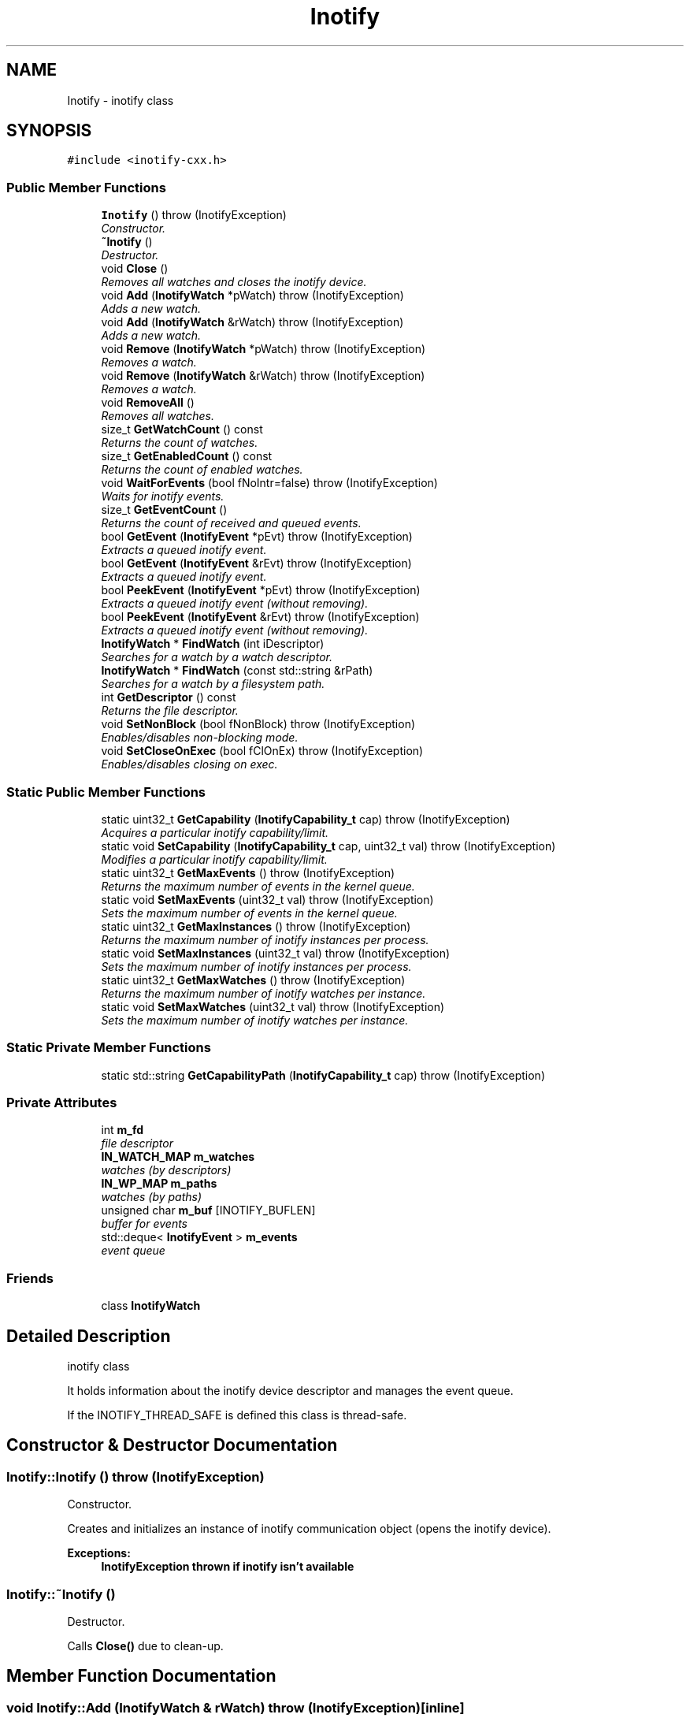 .TH "Inotify" 3 "9 Dec 2009" "Version 0.7.3" "inotify-cxx" \" -*- nroff -*-
.ad l
.nh
.SH NAME
Inotify \- inotify class  

.PP
.SH SYNOPSIS
.br
.PP
\fC#include <inotify-cxx.h>\fP
.PP
.SS "Public Member Functions"

.in +1c
.ti -1c
.RI "\fBInotify\fP ()  throw (InotifyException)"
.br
.RI "\fIConstructor. \fP"
.ti -1c
.RI "\fB~Inotify\fP ()"
.br
.RI "\fIDestructor. \fP"
.ti -1c
.RI "void \fBClose\fP ()"
.br
.RI "\fIRemoves all watches and closes the inotify device. \fP"
.ti -1c
.RI "void \fBAdd\fP (\fBInotifyWatch\fP *pWatch)  throw (InotifyException)"
.br
.RI "\fIAdds a new watch. \fP"
.ti -1c
.RI "void \fBAdd\fP (\fBInotifyWatch\fP &rWatch)  throw (InotifyException)"
.br
.RI "\fIAdds a new watch. \fP"
.ti -1c
.RI "void \fBRemove\fP (\fBInotifyWatch\fP *pWatch)  throw (InotifyException)"
.br
.RI "\fIRemoves a watch. \fP"
.ti -1c
.RI "void \fBRemove\fP (\fBInotifyWatch\fP &rWatch)  throw (InotifyException)"
.br
.RI "\fIRemoves a watch. \fP"
.ti -1c
.RI "void \fBRemoveAll\fP ()"
.br
.RI "\fIRemoves all watches. \fP"
.ti -1c
.RI "size_t \fBGetWatchCount\fP () const "
.br
.RI "\fIReturns the count of watches. \fP"
.ti -1c
.RI "size_t \fBGetEnabledCount\fP () const "
.br
.RI "\fIReturns the count of enabled watches. \fP"
.ti -1c
.RI "void \fBWaitForEvents\fP (bool fNoIntr=false)  throw (InotifyException)"
.br
.RI "\fIWaits for inotify events. \fP"
.ti -1c
.RI "size_t \fBGetEventCount\fP ()"
.br
.RI "\fIReturns the count of received and queued events. \fP"
.ti -1c
.RI "bool \fBGetEvent\fP (\fBInotifyEvent\fP *pEvt)  throw (InotifyException)"
.br
.RI "\fIExtracts a queued inotify event. \fP"
.ti -1c
.RI "bool \fBGetEvent\fP (\fBInotifyEvent\fP &rEvt)  throw (InotifyException)"
.br
.RI "\fIExtracts a queued inotify event. \fP"
.ti -1c
.RI "bool \fBPeekEvent\fP (\fBInotifyEvent\fP *pEvt)  throw (InotifyException)"
.br
.RI "\fIExtracts a queued inotify event (without removing). \fP"
.ti -1c
.RI "bool \fBPeekEvent\fP (\fBInotifyEvent\fP &rEvt)  throw (InotifyException)"
.br
.RI "\fIExtracts a queued inotify event (without removing). \fP"
.ti -1c
.RI "\fBInotifyWatch\fP * \fBFindWatch\fP (int iDescriptor)"
.br
.RI "\fISearches for a watch by a watch descriptor. \fP"
.ti -1c
.RI "\fBInotifyWatch\fP * \fBFindWatch\fP (const std::string &rPath)"
.br
.RI "\fISearches for a watch by a filesystem path. \fP"
.ti -1c
.RI "int \fBGetDescriptor\fP () const "
.br
.RI "\fIReturns the file descriptor. \fP"
.ti -1c
.RI "void \fBSetNonBlock\fP (bool fNonBlock)  throw (InotifyException)"
.br
.RI "\fIEnables/disables non-blocking mode. \fP"
.ti -1c
.RI "void \fBSetCloseOnExec\fP (bool fClOnEx)  throw (InotifyException)"
.br
.RI "\fIEnables/disables closing on exec. \fP"
.in -1c
.SS "Static Public Member Functions"

.in +1c
.ti -1c
.RI "static uint32_t \fBGetCapability\fP (\fBInotifyCapability_t\fP cap)  throw (InotifyException)"
.br
.RI "\fIAcquires a particular inotify capability/limit. \fP"
.ti -1c
.RI "static void \fBSetCapability\fP (\fBInotifyCapability_t\fP cap, uint32_t val)  throw (InotifyException)"
.br
.RI "\fIModifies a particular inotify capability/limit. \fP"
.ti -1c
.RI "static uint32_t \fBGetMaxEvents\fP ()  throw (InotifyException)"
.br
.RI "\fIReturns the maximum number of events in the kernel queue. \fP"
.ti -1c
.RI "static void \fBSetMaxEvents\fP (uint32_t val)  throw (InotifyException)"
.br
.RI "\fISets the maximum number of events in the kernel queue. \fP"
.ti -1c
.RI "static uint32_t \fBGetMaxInstances\fP ()  throw (InotifyException)"
.br
.RI "\fIReturns the maximum number of inotify instances per process. \fP"
.ti -1c
.RI "static void \fBSetMaxInstances\fP (uint32_t val)  throw (InotifyException)"
.br
.RI "\fISets the maximum number of inotify instances per process. \fP"
.ti -1c
.RI "static uint32_t \fBGetMaxWatches\fP ()  throw (InotifyException)"
.br
.RI "\fIReturns the maximum number of inotify watches per instance. \fP"
.ti -1c
.RI "static void \fBSetMaxWatches\fP (uint32_t val)  throw (InotifyException)"
.br
.RI "\fISets the maximum number of inotify watches per instance. \fP"
.in -1c
.SS "Static Private Member Functions"

.in +1c
.ti -1c
.RI "static std::string \fBGetCapabilityPath\fP (\fBInotifyCapability_t\fP cap)  throw (InotifyException)"
.br
.in -1c
.SS "Private Attributes"

.in +1c
.ti -1c
.RI "int \fBm_fd\fP"
.br
.RI "\fIfile descriptor \fP"
.ti -1c
.RI "\fBIN_WATCH_MAP\fP \fBm_watches\fP"
.br
.RI "\fIwatches (by descriptors) \fP"
.ti -1c
.RI "\fBIN_WP_MAP\fP \fBm_paths\fP"
.br
.RI "\fIwatches (by paths) \fP"
.ti -1c
.RI "unsigned char \fBm_buf\fP [INOTIFY_BUFLEN]"
.br
.RI "\fIbuffer for events \fP"
.ti -1c
.RI "std::deque< \fBInotifyEvent\fP > \fBm_events\fP"
.br
.RI "\fIevent queue \fP"
.in -1c
.SS "Friends"

.in +1c
.ti -1c
.RI "class \fBInotifyWatch\fP"
.br
.in -1c
.SH "Detailed Description"
.PP 
inotify class 

It holds information about the inotify device descriptor and manages the event queue.
.PP
If the INOTIFY_THREAD_SAFE is defined this class is thread-safe. 
.SH "Constructor & Destructor Documentation"
.PP 
.SS "Inotify::Inotify ()  throw (\fBInotifyException\fP)"
.PP
Constructor. 
.PP
Creates and initializes an instance of inotify communication object (opens the inotify device).
.PP
\fBExceptions:\fP
.RS 4
\fI\fBInotifyException\fP\fP thrown if inotify isn't available 
.RE
.PP

.SS "Inotify::~Inotify ()"
.PP
Destructor. 
.PP
Calls \fBClose()\fP due to clean-up. 
.SH "Member Function Documentation"
.PP 
.SS "void Inotify::Add (\fBInotifyWatch\fP & rWatch)  throw (\fBInotifyException\fP)\fC [inline]\fP"
.PP
Adds a new watch. 
.PP
\fBParameters:\fP
.RS 4
\fIrWatch\fP inotify watch
.RE
.PP
\fBExceptions:\fP
.RS 4
\fI\fBInotifyException\fP\fP thrown if adding failed 
.RE
.PP

.SS "void Inotify::Add (\fBInotifyWatch\fP * pWatch)  throw (\fBInotifyException\fP)"
.PP
Adds a new watch. 
.PP
\fBParameters:\fP
.RS 4
\fIpWatch\fP inotify watch
.RE
.PP
\fBExceptions:\fP
.RS 4
\fI\fBInotifyException\fP\fP thrown if adding failed 
.RE
.PP

.SS "void Inotify::Close ()"
.PP
Removes all watches and closes the inotify device. 
.PP
.SS "\fBInotifyWatch\fP * Inotify::FindWatch (const std::string & rPath)"
.PP
Searches for a watch by a filesystem path. 
.PP
It tries to find a watch by the given filesystem path.
.PP
\fBParameters:\fP
.RS 4
\fIrPath\fP filesystem path 
.RE
.PP
\fBReturns:\fP
.RS 4
pointer to a watch; NULL if no such watch exists
.RE
.PP
\fBAttention:\fP
.RS 4
The path must be exactly identical to the one used for the searched watch. Be careful about absolute/relative and case-insensitive paths. 
.RE
.PP

.SS "\fBInotifyWatch\fP * Inotify::FindWatch (int iDescriptor)"
.PP
Searches for a watch by a watch descriptor. 
.PP
It tries to find a watch by the given descriptor.
.PP
\fBParameters:\fP
.RS 4
\fIiDescriptor\fP watch descriptor 
.RE
.PP
\fBReturns:\fP
.RS 4
pointer to a watch; NULL if no such watch exists 
.RE
.PP

.SS "uint32_t Inotify::GetCapability (\fBInotifyCapability_t\fP cap)  throw (\fBInotifyException\fP)\fC [static]\fP"
.PP
Acquires a particular inotify capability/limit. 
.PP
\fBParameters:\fP
.RS 4
\fIcap\fP capability/limit identifier 
.RE
.PP
\fBReturns:\fP
.RS 4
capability/limit value 
.RE
.PP
\fBExceptions:\fP
.RS 4
\fI\fBInotifyException\fP\fP thrown if the given value cannot be acquired 
.RE
.PP

.SS "std::string Inotify::GetCapabilityPath (\fBInotifyCapability_t\fP cap)  throw (\fBInotifyException\fP)\fC [static, private]\fP"
.PP
.SS "int Inotify::GetDescriptor () const\fC [inline]\fP"
.PP
Returns the file descriptor. 
.PP
The descriptor can be used in standard low-level file functions (poll(), select(), fcntl() etc.).
.PP
\fBReturns:\fP
.RS 4
valid file descriptor or -1 for inactive object
.RE
.PP
\fBSee also:\fP
.RS 4
\fBSetNonBlock()\fP 
.RE
.PP

.SS "size_t Inotify::GetEnabledCount () const\fC [inline]\fP"
.PP
Returns the count of enabled watches. 
.PP
\fBReturns:\fP
.RS 4
count of enabled watches
.RE
.PP
\fBSee also:\fP
.RS 4
\fBGetWatchCount()\fP 
.RE
.PP

.SS "bool Inotify::GetEvent (\fBInotifyEvent\fP & rEvt)  throw (\fBInotifyException\fP)\fC [inline]\fP"
.PP
Extracts a queued inotify event. 
.PP
The extracted event is removed from the queue.
.PP
\fBParameters:\fP
.RS 4
\fIrEvt\fP event object
.RE
.PP
\fBExceptions:\fP
.RS 4
\fI\fBInotifyException\fP\fP thrown only in very anomalous cases 
.RE
.PP

.SS "bool Inotify::GetEvent (\fBInotifyEvent\fP * pEvt)  throw (\fBInotifyException\fP)"
.PP
Extracts a queued inotify event. 
.PP
The extracted event is removed from the queue. If the pointer is NULL it does nothing.
.PP
\fBParameters:\fP
.RS 4
\fIpEvt\fP event object
.RE
.PP
\fBExceptions:\fP
.RS 4
\fI\fBInotifyException\fP\fP thrown if the provided pointer is NULL 
.RE
.PP

.SS "size_t Inotify::GetEventCount ()\fC [inline]\fP"
.PP
Returns the count of received and queued events. 
.PP
This number is related to the events in the queue inside this object, not to the events pending in the kernel.
.PP
\fBReturns:\fP
.RS 4
count of events 
.RE
.PP

.SS "static uint32_t Inotify::GetMaxEvents ()  throw (\fBInotifyException\fP)\fC [inline, static]\fP"
.PP
Returns the maximum number of events in the kernel queue. 
.PP
\fBReturns:\fP
.RS 4
maximum number of events in the kernel queue 
.RE
.PP
\fBExceptions:\fP
.RS 4
\fI\fBInotifyException\fP\fP thrown if the given value cannot be acquired 
.RE
.PP

.SS "static uint32_t Inotify::GetMaxInstances ()  throw (\fBInotifyException\fP)\fC [inline, static]\fP"
.PP
Returns the maximum number of inotify instances per process. 
.PP
It means the maximum number of open inotify file descriptors per running process.
.PP
\fBReturns:\fP
.RS 4
maximum number of inotify instances 
.RE
.PP
\fBExceptions:\fP
.RS 4
\fI\fBInotifyException\fP\fP thrown if the given value cannot be acquired 
.RE
.PP

.SS "static uint32_t Inotify::GetMaxWatches ()  throw (\fBInotifyException\fP)\fC [inline, static]\fP"
.PP
Returns the maximum number of inotify watches per instance. 
.PP
It means the maximum number of inotify watches per inotify file descriptor.
.PP
\fBReturns:\fP
.RS 4
maximum number of inotify watches 
.RE
.PP
\fBExceptions:\fP
.RS 4
\fI\fBInotifyException\fP\fP thrown if the given value cannot be acquired 
.RE
.PP

.SS "size_t Inotify::GetWatchCount () const\fC [inline]\fP"
.PP
Returns the count of watches. 
.PP
This is the total count of all watches (regardless whether enabled or not).
.PP
\fBReturns:\fP
.RS 4
count of watches
.RE
.PP
\fBSee also:\fP
.RS 4
\fBGetEnabledCount()\fP 
.RE
.PP

.SS "bool Inotify::PeekEvent (\fBInotifyEvent\fP & rEvt)  throw (\fBInotifyException\fP)\fC [inline]\fP"
.PP
Extracts a queued inotify event (without removing). 
.PP
The extracted event stays in the queue.
.PP
\fBParameters:\fP
.RS 4
\fIrEvt\fP event object
.RE
.PP
\fBExceptions:\fP
.RS 4
\fI\fBInotifyException\fP\fP thrown only in very anomalous cases 
.RE
.PP

.SS "bool Inotify::PeekEvent (\fBInotifyEvent\fP * pEvt)  throw (\fBInotifyException\fP)"
.PP
Extracts a queued inotify event (without removing). 
.PP
The extracted event stays in the queue. If the pointer is NULL it does nothing.
.PP
\fBParameters:\fP
.RS 4
\fIpEvt\fP event object
.RE
.PP
\fBExceptions:\fP
.RS 4
\fI\fBInotifyException\fP\fP thrown if the provided pointer is NULL 
.RE
.PP

.SS "void Inotify::Remove (\fBInotifyWatch\fP & rWatch)  throw (\fBInotifyException\fP)\fC [inline]\fP"
.PP
Removes a watch. 
.PP
If the given watch is not present it does nothing.
.PP
\fBParameters:\fP
.RS 4
\fIrWatch\fP inotify watch
.RE
.PP
\fBExceptions:\fP
.RS 4
\fI\fBInotifyException\fP\fP thrown if removing failed 
.RE
.PP

.SS "void Inotify::Remove (\fBInotifyWatch\fP * pWatch)  throw (\fBInotifyException\fP)"
.PP
Removes a watch. 
.PP
If the given watch is not present it does nothing.
.PP
\fBParameters:\fP
.RS 4
\fIpWatch\fP inotify watch
.RE
.PP
\fBExceptions:\fP
.RS 4
\fI\fBInotifyException\fP\fP thrown if removing failed 
.RE
.PP

.SS "void Inotify::RemoveAll ()"
.PP
Removes all watches. 
.PP
.SS "void Inotify::SetCapability (\fBInotifyCapability_t\fP cap, uint32_t val)  throw (\fBInotifyException\fP)\fC [static]\fP"
.PP
Modifies a particular inotify capability/limit. 
.PP
\fBParameters:\fP
.RS 4
\fIcap\fP capability/limit identifier 
.br
\fIval\fP new capability/limit value 
.RE
.PP
\fBExceptions:\fP
.RS 4
\fI\fBInotifyException\fP\fP thrown if the given value cannot be set 
.RE
.PP
\fBAttention:\fP
.RS 4
Using this function requires root privileges. Beware of setting extensive values - it may seriously affect system performance and/or stability. 
.RE
.PP

.SS "void Inotify::SetCloseOnExec (bool fClOnEx)  throw (\fBInotifyException\fP)"
.PP
Enables/disables closing on exec. 
.PP
Enable this if you want to close the descriptor when executing another program. Otherwise, the descriptor will be inherited.
.PP
Closing on exec is disabled by default.
.PP
\fBParameters:\fP
.RS 4
\fIfClOnEx\fP enable/disable closing on exec
.RE
.PP
\fBExceptions:\fP
.RS 4
\fI\fBInotifyException\fP\fP thrown if setting failed
.RE
.PP
\fBSee also:\fP
.RS 4
\fBGetDescriptor()\fP, \fBSetNonBlock()\fP 
.RE
.PP

.SS "static void Inotify::SetMaxEvents (uint32_t val)  throw (\fBInotifyException\fP)\fC [inline, static]\fP"
.PP
Sets the maximum number of events in the kernel queue. 
.PP
\fBParameters:\fP
.RS 4
\fIval\fP new value 
.RE
.PP
\fBExceptions:\fP
.RS 4
\fI\fBInotifyException\fP\fP thrown if the given value cannot be set 
.RE
.PP
\fBAttention:\fP
.RS 4
Using this function requires root privileges. Beware of setting extensive values - the greater value is set here the more physical memory may be used for the inotify infrastructure. 
.RE
.PP

.SS "static void Inotify::SetMaxInstances (uint32_t val)  throw (\fBInotifyException\fP)\fC [inline, static]\fP"
.PP
Sets the maximum number of inotify instances per process. 
.PP
\fBParameters:\fP
.RS 4
\fIval\fP new value 
.RE
.PP
\fBExceptions:\fP
.RS 4
\fI\fBInotifyException\fP\fP thrown if the given value cannot be set 
.RE
.PP
\fBAttention:\fP
.RS 4
Using this function requires root privileges. Beware of setting extensive values - the greater value is set here the more physical memory may be used for the inotify infrastructure. 
.RE
.PP

.SS "static void Inotify::SetMaxWatches (uint32_t val)  throw (\fBInotifyException\fP)\fC [inline, static]\fP"
.PP
Sets the maximum number of inotify watches per instance. 
.PP
\fBParameters:\fP
.RS 4
\fIval\fP new value 
.RE
.PP
\fBExceptions:\fP
.RS 4
\fI\fBInotifyException\fP\fP thrown if the given value cannot be set 
.RE
.PP
\fBAttention:\fP
.RS 4
Using this function requires root privileges. Beware of setting extensive values - the greater value is set here the more physical memory may be used for the inotify infrastructure. 
.RE
.PP

.SS "void Inotify::SetNonBlock (bool fNonBlock)  throw (\fBInotifyException\fP)"
.PP
Enables/disables non-blocking mode. 
.PP
Use this mode if you want to monitor the descriptor (acquired thru \fBGetDescriptor()\fP) in functions such as poll(), select() etc.
.PP
Non-blocking mode is disabled by default.
.PP
\fBParameters:\fP
.RS 4
\fIfNonBlock\fP enable/disable non-blocking mode
.RE
.PP
\fBExceptions:\fP
.RS 4
\fI\fBInotifyException\fP\fP thrown if setting mode failed
.RE
.PP
\fBSee also:\fP
.RS 4
\fBGetDescriptor()\fP, \fBSetCloseOnExec()\fP 
.RE
.PP

.SS "void Inotify::WaitForEvents (bool fNoIntr = \fCfalse\fP)  throw (\fBInotifyException\fP)"
.PP
Waits for inotify events. 
.PP
It waits until one or more events occur. When called in nonblocking mode it only retrieves occurred events to the internal queue and exits.
.PP
\fBParameters:\fP
.RS 4
\fIfNoIntr\fP if true it re-calls the system call after a handled signal
.RE
.PP
\fBExceptions:\fP
.RS 4
\fI\fBInotifyException\fP\fP thrown if reading events failed
.RE
.PP
\fBSee also:\fP
.RS 4
\fBSetNonBlock()\fP 
.RE
.PP

.SH "Friends And Related Function Documentation"
.PP 
.SS "friend class \fBInotifyWatch\fP\fC [friend]\fP"
.PP
.SH "Member Data Documentation"
.PP 
.SS "unsigned char \fBInotify::m_buf\fP[INOTIFY_BUFLEN]\fC [private]\fP"
.PP
buffer for events 
.PP
.SS "std::deque<\fBInotifyEvent\fP> \fBInotify::m_events\fP\fC [private]\fP"
.PP
event queue 
.PP
.SS "int \fBInotify::m_fd\fP\fC [private]\fP"
.PP
file descriptor 
.PP
.SS "\fBIN_WP_MAP\fP \fBInotify::m_paths\fP\fC [private]\fP"
.PP
watches (by paths) 
.PP
.SS "\fBIN_WATCH_MAP\fP \fBInotify::m_watches\fP\fC [private]\fP"
.PP
watches (by descriptors) 
.PP


.SH "Author"
.PP 
Generated automatically by Doxygen for inotify-cxx from the source code.
